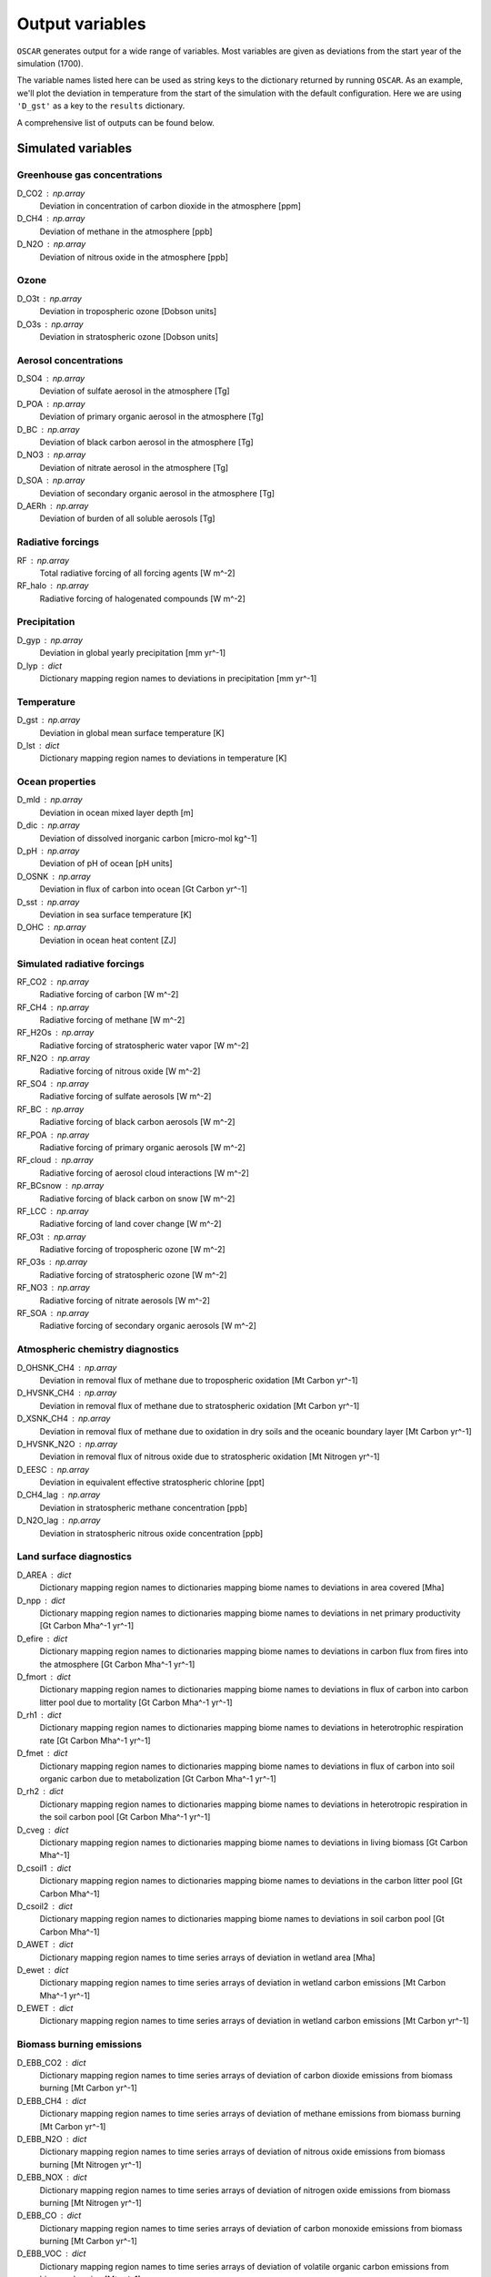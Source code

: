 ################
Output variables
################

``OSCAR`` generates output for a wide range of variables. Most variables are given as deviations
from the start year of the simulation (1700).  

The variable names listed here can be used as string keys to the dictionary
returned by running ``OSCAR``.  As an example, we'll plot the deviation in
temperature from the start of the simulation with the default configuration.
Here we are using ``'D_gst'`` as a key to the ``results`` dictionary.

.. ipython:: python

   from oscar import OSCAR
   simulation = OSCAR()
   results = simulation.run(2100)

   import matplotlib.pyplot as plt
   fig, ax = plt.subplots(1, 1)
   time = 1700 + np.arange(len(results['D_gst']))
   
   ax.plot(time, results['D_gst'])
   ax.set_xlabel('Year')
   
   @savefig plot_basic_gst2.png width=100%
   ax.set_ylabel('$\Delta T$ [K]')

A comprehensive list of outputs can be found below.
   
Simulated variables
===================

Greenhouse gas concentrations
-----------------------------

D_CO2 : np.array
    Deviation in concentration of carbon dioxide in the atmosphere [ppm]
D_CH4 : np.array
    Deviation of methane in the atmosphere [ppb]
D_N2O : np.array
    Deviation of nitrous oxide in the atmosphere [ppb]

Ozone
-----
D_O3t : np.array
    Deviation in tropospheric ozone [Dobson units]
D_O3s : np.array
    Deviation in stratospheric ozone [Dobson units]
    
Aerosol concentrations
----------------------

D_SO4 : np.array
    Deviation of sulfate aerosol in the atmosphere [Tg]
D_POA : np.array
    Deviation of primary organic aerosol in the atmosphere [Tg]
D_BC : np.array
    Deviation of black carbon aerosol in the atmosphere [Tg]
D_NO3 : np.array
    Deviation of nitrate aerosol in the atmosphere [Tg]
D_SOA : np.array
    Deviation of secondary organic aerosol in the atmosphere [Tg]
D_AERh : np.array
    Deviation of burden of all soluble aerosols [Tg]

Radiative forcings
------------------

RF : np.array
    Total radiative forcing of all forcing agents [W m^-2]
RF_halo : np.array
    Radiative forcing of halogenated compounds [W m^-2]

Precipitation
-------------

D_gyp : np.array
    Deviation in global yearly precipitation [mm yr^-1]
D_lyp : dict
    Dictionary mapping region names to deviations in precipitation [mm yr^-1]
    
Temperature
-----------

D_gst : np.array
    Deviation in global mean surface temperature [K]
D_lst : dict
    Dictionary mapping region names to deviations in temperature [K]

Ocean properties
----------------

D_mld : np.array
    Deviation in ocean mixed layer depth [m]
D_dic : np.array
    Deviation of dissolved inorganic carbon [micro-mol kg^-1]
D_pH : np.array
    Deviation of pH of ocean [pH units]
D_OSNK : np.array
    Deviation in flux of carbon into ocean [Gt Carbon yr^-1]
D_sst : np.array
    Deviation in sea surface temperature [K]
D_OHC : np.array
    Deviation in ocean heat content [ZJ]

Simulated radiative forcings
----------------------------

RF_CO2 : np.array
    Radiative forcing of carbon [W m^-2]
RF_CH4 : np.array
    Radiative forcing of methane [W m^-2]
RF_H2Os : np.array
    Radiative forcing of stratospheric water vapor [W m^-2]
RF_N2O : np.array
    Radiative forcing of nitrous oxide [W m^-2]
RF_SO4 : np.array
    Radiative forcing of sulfate aerosols [W m^-2]
RF_BC : np.array
    Radiative forcing of black carbon aerosols [W m^-2]
RF_POA : np.array
    Radiative forcing of primary organic aerosols [W m^-2]
RF_cloud : np.array
    Radiative forcing of aerosol cloud interactions [W m^-2]
RF_BCsnow : np.array
    Radiative forcing of black carbon on snow [W m^-2]
RF_LCC : np.array
    Radiative forcing of land cover change [W m^-2]
RF_O3t : np.array
    Radiative forcing of tropospheric ozone [W m^-2]
RF_O3s : np.array
    Radiative forcing of stratospheric ozone [W m^-2]
RF_NO3 : np.array
    Radiative forcing of nitrate aerosols [W m^-2]
RF_SOA : np.array
    Radiative forcing of secondary organic aerosols [W m^-2]

Atmospheric chemistry diagnostics
---------------------------------

D_OHSNK_CH4 : np.array
    Deviation in removal flux of methane due to tropospheric oxidation [Mt Carbon yr^-1]
D_HVSNK_CH4 : np.array
    Deviation in removal flux of methane due to stratospheric oxidation [Mt Carbon yr^-1]
D_XSNK_CH4 : np.array
    Deviation in removal flux of methane due to oxidation in dry soils and the oceanic boundary layer [Mt Carbon yr^-1]
D_HVSNK_N2O : np.array
    Deviation in removal flux of nitrous oxide due to stratospheric oxidation [Mt Nitrogen yr^-1]
D_EESC : np.array
    Deviation in equivalent effective stratospheric chlorine [ppt]
D_CH4_lag : np.array
    Deviation in stratospheric methane concentration [ppb]
D_N2O_lag : np.array
    Deviation in stratospheric nitrous oxide concentration [ppb]

Land surface diagnostics
------------------------

D_AREA : dict
    Dictionary mapping region names to dictionaries mapping biome names to deviations in area covered [Mha]
D_npp : dict
    Dictionary mapping region names to dictionaries mapping biome names to deviations in net primary productivity [Gt Carbon Mha^-1 yr^-1]
D_efire : dict
    Dictionary mapping region names to dictionaries mapping biome names to deviations in carbon flux from fires into the atmosphere [Gt Carbon Mha^-1 yr^-1]
D_fmort : dict
    Dictionary mapping region names to dictionaries mapping biome names to deviations in flux of carbon into carbon litter pool due to mortality [Gt Carbon Mha^-1 yr^-1]
D_rh1 : dict
    Dictionary mapping region names to dictionaries mapping biome names to deviations in heterotrophic respiration rate [Gt Carbon Mha^-1 yr^-1]
D_fmet : dict
    Dictionary mapping region names to dictionaries mapping biome names to deviations in flux of carbon into soil organic carbon due to metabolization [Gt Carbon Mha^-1 yr^-1]
D_rh2 : dict
    Dictionary mapping region names to dictionaries mapping biome names to deviations in heterotropic respiration in the soil carbon pool [Gt Carbon Mha^-1 yr^-1]
D_cveg : dict
    Dictionary mapping region names to dictionaries mapping biome names to deviations in living biomass [Gt Carbon Mha^-1]
D_csoil1 : dict
    Dictionary mapping region names to dictionaries mapping biome names to deviations in the carbon litter pool [Gt Carbon Mha^-1]
D_csoil2 : dict
    Dictionary mapping region names to dictionaries mapping biome names to deviations in soil carbon pool [Gt Carbon Mha^-1]
D_AWET : dict
    Dictionary mapping region names to time series arrays of deviation in wetland area [Mha]
D_ewet : dict
    Dictionary mapping region names to time series arrays of deviation in wetland carbon emissions [Mt Carbon Mha^-1 yr^-1]
D_EWET : dict
    Dictionary mapping region names to time series arrays of deviation in wetland carbon emissions [Mt Carbon yr^-1]
    
Biomass burning emissions
-------------------------

D_EBB_CO2 : dict
    Dictionary mapping region names to time series arrays of deviation of carbon dioxide emissions from biomass burning [Mt Carbon yr^-1]
D_EBB_CH4 : dict
    Dictionary mapping region names to time series arrays of deviation of methane emissions from biomass burning [Mt Carbon yr^-1]
D_EBB_N2O : dict
    Dictionary mapping region names to time series arrays of deviation of nitrous oxide emissions from biomass burning [Mt Nitrogen yr^-1]
D_EBB_NOX : dict
    Dictionary mapping region names to time series arrays of deviation of nitrogen oxide emissions from biomass burning [Mt Nitrogen yr^-1]
D_EBB_CO : dict
    Dictionary mapping region names to time series arrays of deviation of carbon monoxide emissions from biomass burning [Mt Carbon yr^-1]
D_EBB_VOC : dict
    Dictionary mapping region names to time series arrays of deviation of volatile organic carbon emissions from biomass burning [Mt yr^-1]
D_EBB_SO2 : dict
    Dictionary mapping region names to time series arrays of deviation of sulfur dioxide emissions from biomass burning [Mt Sulfur yr^-1]
D_EBB_NH3 : dict
    Dictionary mapping region names to time series arrays of deviation of ammonia emissions from biomass burning [Mt Nitrogen yr^-1]
D_EBB_OC : dict
    Dictionary mapping region names to time series arrays of deviation of organic carbon aerosol emissions from biomass burning [Mt Carbon yr^-1]
D_EBB_BC : dict
    Dictionary mapping region names to time series arrays of deviation of black carbon aerosol emissions from biomass burning [Mt Carbon yr^-1]
    
Emissions
=========

``OSCAR`` is forced in part through emissions of greenhouse gases and aerosols.
These emissions are prescribed as inputs to the model depending on the data
source and emissions scenario used.  As part of the output dictionary ``OSCAR``
returns when it runs, ``OSCAR`` makes available the timeseries of emissions for
the following sources as dictionaries mapping region names to 1D-arrays
representing the time series of emissions for the respective region:

Greenhouse gases
----------------

EFF : dict
    Fossil fuel emissions [Gt yr^-1]
ECH4 : dict
    Methane emissions [Mt yr^-1]
EN2O : dict
    Nitrous oxide emissions [Mt yr^-1]

Aerosols
--------

ESO2 : dict
    Sulfur dioxide emissions [Mt yr^-1]
EOC : dict
    Organic carbon aerosol emissions [Mt yr^-1]
EBC : dict
    Black carbon aerosol emissions [Mt yr^-1]
ENH3 : dict
    Ammonia emissions [Mt yr^-1]
    
Short-lived species
-------------------

ENOX : dict
    Nitrogen oxide emissions [Mt yr^-1]
EVOC : dict
    Volatile organic compound emissions [Mt yr^-1]
ECO : dict
    Carbon monoxide emissions [Mt yr^-1]

Halogenated compounds
---------------------

EHFC : dict
    Hydrofluorocarbon emissions [kt yr^-1]
EPFC : dict
    Perfluorocarbon emissions [kt yr^-1]
EODS : dict
    Ozone-depleting substance emissions [kt yr^-1]
    
Radiative forcing drivers
=========================

``OSCAR`` is also driven by inputs of radiative forcings from various
natural and anthropogenic sources.  One can access the values used in a
particular simulation by selecting the following variables.

Natural
-------

RFsolar : np.array
    Timeseries of radiative forcing due to variations in solar output [W m^-2]
RFvolc : np.array
    Timeseries of radiative forcing due to volcanoes [W m^-2]

Anthropogenic
-------------

RFcon : np.array
    Radiative forcing of aviation contrails [W m^-2]

Albedo
======

The albedo (percent of incident solar radiation reflected) is an important
parameter controlling the climate.  The albedo is prescribed in the model; it
can be adjusted in the ``OSCAR`` constructor (see the `albedo page
<albedo.html>`_ for more information). These three diagnostics describe the albedo
used in the model.

GLOBAL_MEAN_ALB : float
    Global mean albedo
BIOME_MEAN_ALB : dict
    Dictionary mapping biome names to biome-average albedos
REGION_MEAN_ALB : dict
    Dictionary mapping region names to region-average albedos

